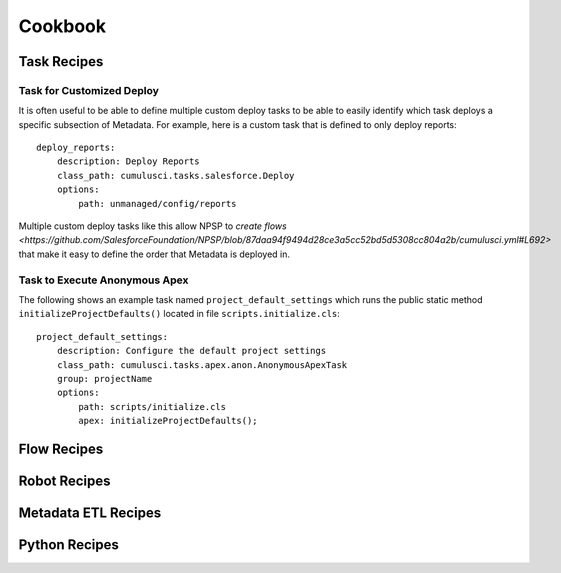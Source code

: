 Cookbook
========

Task Recipes
------------

Task for Customized Deploy
*****************************
It is often useful to be able to define multiple custom deploy tasks to be able to easily identify which task deploys a specific subsection of Metadata.
For example,  here is a custom task that is defined to only deploy reports::

    deploy_reports:
        description: Deploy Reports 
        class_path: cumulusci.tasks.salesforce.Deploy
        options:
            path: unmanaged/config/reports    

Multiple custom deploy tasks like this allow NPSP to `create flows <https://github.com/SalesforceFoundation/NPSP/blob/87daa94f9494d28ce3a5cc52bd5d5308cc804a2b/cumulusci.yml#L692>` that make it easy to define the order that Metadata is deployed in.
            


Task to Execute Anonymous Apex
*********************************
The following shows an example task named ``project_default_settings`` which runs the public static method ``initializeProjectDefaults()`` located in file ``scripts.initialize.cls``::

    project_default_settings:
        description: Configure the default project settings
        class_path: cumulusci.tasks.apex.anon.AnonymousApexTask
        group: projectName
        options:
            path: scripts/initialize.cls
            apex: initializeProjectDefaults();


Flow Recipes
------------

Robot Recipes
-------------

Metadata ETL Recipes
--------------------

Python Recipes
--------------
